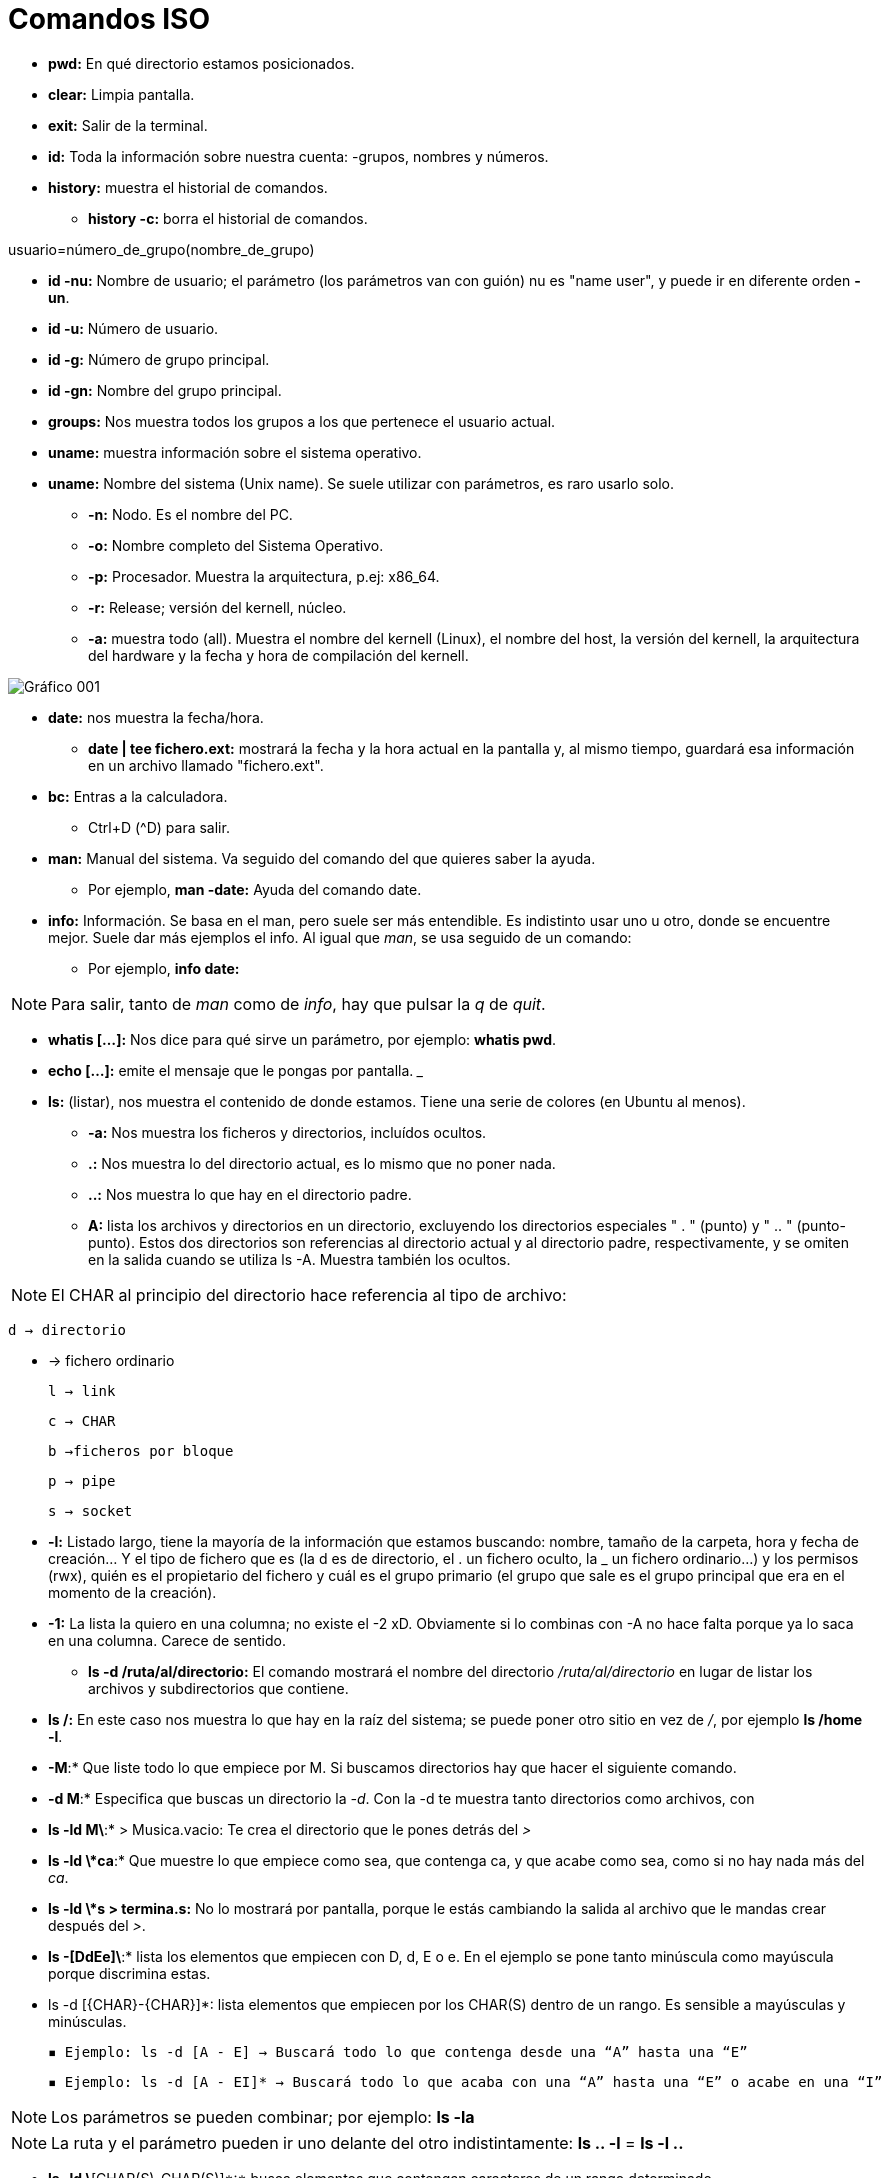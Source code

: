 = Comandos ISO

* *pwd:* En qué directorio estamos posicionados.
* *clear:* Limpia pantalla.
* *exit:* Salir de la terminal.
* *id:* Toda la información sobre nuestra cuenta: -grupos, nombres y números.
* *history:* muestra el historial de comandos.
** *history -c:* borra el historial de comandos.

[EXAMPLE]
====
usuario=número_de_grupo(nombre_de_grupo)
====

* *id -nu:* Nombre de usuario; el parámetro (los parámetros van con guión) nu es "name user", y puede ir en diferente orden *-un*.

* *id -u:* Número de usuario.

* *id -g:* Número de grupo principal.

* *id -gn:* Nombre del grupo principal.

* *groups:* Nos muestra todos los grupos a los que pertenece el usuario actual.

* *uname:* muestra información sobre el sistema operativo. 

* *uname:* Nombre del sistema (Unix name). Se suele utilizar con parámetros, es raro usarlo solo.
- *-n:* Nodo. Es el nombre del PC. 
- *-o:* Nombre completo del Sistema Operativo.
- *-p:* Procesador. Muestra la arquitectura, p.ej: x86_64.
- *-r:* Release; versión del kernell, núcleo.
- *-a:* muestra todo (all). Muestra el nombre del kernell (Linux), el nombre del host, la versión del kernell, la arquitectura del hardware y la fecha y hora de compilación del kernell.

image:assetsa/imgs/001_grafico.png[Gráfico 001]

* *date:* nos muestra la fecha/hora.
** *date | tee fichero.ext:*  mostrará la fecha y la hora actual en la pantalla y, al mismo tiempo, guardará esa información en un archivo llamado "fichero.ext".

* *bc:* Entras a la calculadora. 
- Ctrl+D (^D) para salir.

* *man:* Manual del sistema. Va seguido del comando del que quieres saber la ayuda.
- Por ejemplo, *man -date:* Ayuda del comando date.

* *info:* Información. Se basa en el man, pero suele ser más entendible. Es indistinto usar uno u otro, donde se encuentre mejor. Suele dar más ejemplos el info.
Al igual que _man_, se usa seguido de un comando:
- Por ejemplo, *info date:*

[NOTE]
Para salir, tanto de _man_ como de _info_, hay que pulsar la _q_ de _quit_.

* *whatis [...]:* Nos dice para qué sirve un parámetro, por ejemplo: *whatis pwd*.

* *echo [...]:* emite el mensaje que le pongas por pantalla.
___

* *ls:* (listar), nos muestra el contenido de donde estamos. Tiene una serie de colores (en Ubuntu al menos).
- *-a:* Nos muestra los ficheros y directorios, incluídos ocultos.
- *.:* Nos muestra lo del directorio actual, es lo mismo que no poner nada.
- *..:* Nos muestra lo que hay en el directorio padre.
- *A:* lista los archivos y directorios en un directorio, excluyendo los directorios especiales " . " (punto) y " .. " (punto-punto). Estos dos directorios son referencias al directorio actual y al directorio padre, respectivamente, y se omiten en la salida cuando se utiliza ls -A. Muestra también los ocultos.
    
[NOTE]
    El CHAR al principio del directorio hace referencia al tipo de archivo:
        
        d → directorio

        - → fichero ordinario

        l → link

        c → CHAR

        b →ficheros por bloque

        p → pipe

        s → socket

- *-l:* Listado largo, tiene la mayoría de la información que estamos buscando: nombre, tamaño de la carpeta, hora y fecha de creación... Y el tipo de fichero que es (la d es de directorio, el . un fichero oculto, la _ un fichero ordinario...) y los permisos (rwx), quién es el propietario del fichero y cuál es el grupo primario (el grupo que sale es el grupo principal que era en el momento de la creación).
- *-1:* La lista la quiero en una columna; no existe el -2 xD. Obviamente si lo combinas con -A no hace falta porque ya lo saca en una columna. Carece de sentido.
* *ls -d /ruta/al/directorio:* El comando mostrará el nombre del directorio _/ruta/al/directorio_ en lugar de listar los archivos y subdirectorios que contiene.
- *ls /:* En este caso nos muestra lo que hay en la raíz del sistema; se puede poner otro sitio en vez de _/_, por ejemplo *ls /home -l*.
- *-M*:* Que liste todo lo que empiece por M. Si buscamos directorios hay que hacer el siguiente comando.
- *-d M*:* Especifica que buscas un directorio la _-d_. Con la -d te muestra tanto directorios como archivos, con 
- *ls -ld M\*:* > Musica.vacio: Te crea el directorio que le pones detrás del _>_
- *ls -ld \*ca*:* Que muestre lo que empiece como sea, que contenga ca, y que acabe como sea, como si no hay nada más del _ca_.
- *ls -ld \*s > termina.s:* No lo mostrará por pantalla, porque le estás cambiando la salida al archivo que le mandas crear después del _>_.
- *ls -[DdEe]\*:* lista los elementos que empiecen con D, d, E o e. En el ejemplo se pone tanto minúscula como mayúscula porque discrimina estas.
- ls -d [{CHAR}-{CHAR}]*: lista elementos que empiecen por los CHAR(S) dentro de un rango. Es sensible a mayúsculas y minúsculas.
    
    ▪ Ejemplo: ls -d [A - E] → Buscará todo lo que contenga desde una “A” hasta una “E”
    
    ▪ Ejemplo: ls -d [A - EI]* → Buscará todo lo que acaba con una “A” hasta una “E” o acabe en una “I”

[NOTE]
Los parámetros se pueden combinar; por ejemplo: *ls -la*

[NOTE]
La ruta y el parámetro pueden ir uno delante del otro indistintamente: *ls .. -l* = *ls -l ..*

* *ls -ld \*[CHAR(S)-CHAR(S)]\*:* busca elementos que contengan caracteres de un rango determinado.
** Ejemplo: ls -ld *[0-9]*: busca elementos que contengan un caracter en el rango entre corchetes ambos inclusive → lista todos los elementos que contengan 0, 1, 2, 3, 4, 5, 6, 7, 8 y/o 9, independientemente de donde estén los números en el nombre del elemento.

    • ls -ld [*][.][?]: lista los elementos que después de un punto tengan determinado número de caracteres, determinados por el número de <?>.

    • ls -ld [!{CHAR(S)}]: lista los elementos que NO empiecen por determinado caracter.

    • ls -ld {CHAR(S)}?*: lista elementos que después del caracter contiene determinado número de caracteres, determinados por el número de <?>.
            ▪ Ejemplo: ls -ld *f*[0-9]*: lista los elementos que contengan un <f> y después, un número de 0 a 9, ambos inclusive.

Para concatenar comandos, utilizaremos [;]
    • Por ejemplo: date; pwd; ls > informe.txt ejecuta los tres comandos juntos, seguidos y de manera independiente, pero solo redirige el último como salida a un fichero, y mostrando el resultado de todo
    • Ejemplo 2: (date; pwd; ls) > informe.txt ejecuta los tres comandos de forma simultánea y redirige la salida de los tres juntos a un fichero.
	
Redireccionamiento:
    • < redirecciona la entrada
    • > redirecciona la salida hacia un archivo, si este existe, lo sobreescribirá, si no existe, lo creará.
    • >> redirecciona la salida, pero no sobreescribirá el archivo existente, sino que se añadirá al fichero al final. En caso de no existir el fichero, lo creará.
La mayoría de estos se usan para editar ficheros con cat
 
Comando tee:
    • redirecciona la salida a un fichero y luego lo muestra por pantalla
        ◦ tee - a fichero.extensión: redirecciona la salida, muestra por pantalla y añade contenido al fichero
            ▪ Ejemplo: date | tee -a informe.txt crea el informe.txt y le añade información resultante del comando date

    • ls -r: hace un listado en orden alfabético inverso (Z-A)

    • ls -lR <directorio>: ver todo el directorio y su contenido 	
        ◦ R (de 🔁 recursividad) 
    • ls -R : Registra todos los directorios de la raíz. Los ordena en orden alfabético
        ◦ 2> /dev/null: redirige la salida y descarta aquellos a los que no puede acceder, considerándolos como errores y la salida va a /dev/null, es decir, la “papelera”
        ◦ ls -lR / 2> /dev/null: hace un listado recursivo del directorio raíz (root), e indica que en caso de error, redirige a una salida
    • ls -id: muestra el inodo de un elemento
        ◦ para listar el inodo de los elementos dentro de un directorio, utilizamos los comodines
            ▪ ejemplo: ls -id *

El inodo o i-nodo es un identificador único de un archivo o directorio, y es irrepetible. La única manera de que se repita es utilizando un enlace

Visualizar
    • cat + {nombre.fichero}: visualiza contenidos de un fichero (solo muestra el contenido)
        ◦ para crear un fichero, de manera interactiva, redireccionamos la salida del comando a un nuevo	fichero
            ▪ Ejemplo: cat > ejemplo.txt → Después Ctrl + D para terminar
    • cat -n: enumera las líneas de un fichero
            ▪ Si nuestro fichero contiene los números rojo, azul y blanco uno en cada línea, visualizamos 1	rojo, etc…
        ◦ cat {fichero1} {fichero2} >> {fichero3}: une dos ficheros, uno añadido al final del otro

    • tac: visualizar un fichero en orden inverso.
            ▪ Si nuestro fichero contiene los números 1, 2 y 3, uno en cada línea, visualizamos 3, 2 y 1.

    • history: muestra un historial de los comandos utilizados hasta el momento
        ◦ history -c: elimina todas las entradas del historial
        ◦ history {NUMERO}: muestra los últimos comandos del historial, el número de entradas es el establecido por el {NUMERO}
            ▪ Ejemplo: history 10: muestra los 10 últimos comandos utilizados

    • !{NÚMERO}: vuelve a realizar el comando con este número en el historial (comando history)

    • more: permite visualizar un fichero como listado largo, permitiendo saltar líneas o páginas enteras.

    • more +{NUMERO} fichero.extensión: muestra el fichero a partir de determinada línea en adelante
            ▪ el número de líneas que va a “saltar” se define sustituyendo el {NUMERO}.

    • <comando> | more: para paginar un listado.
            ▪ Ejemplo: history | more: muestra el listado del historial de comandos en forma paginada.
        ◦ Al pulsar [intro] vamos a una línea más abajo y  al pulsar [espacio] nos movemos una página entera, Para salir pulsamos [Q]

    • less: permite visualizar un fichero paginado pudiendo ir hacia delante o hacia atrás en las páginas.

    • <comando> | less: para paginar un listado. Permite movernos hacia atrás.

* *cat nombre.fichero:* Visualizamos el contenido de un fichero ordinario.
* *cat > nombre.fichero:* Crear un fichero de forma interactiva; le vas a poner datos y los va guardando en el fichero; cuando quieras acabar, Ctrl+D.

[NOTE]
AQUÍ FALTAN LOS COMANDOS DEL JUEVES Y VIERNES ÚLTIMOS DE SEPTIEMBRE.


* *ls -l d-uno:* mostrar el contendio del directorio d_uno-
* *ls -l d_uno/d_dos:* mostrar el contenido de d_dos.

* *ls -R / 2>/dev/null:* QUe haga un listado recursivo desde la raíz (/)el 1 es para que muestre por pantalla, no es necesario porque lo pone por defecto. Pero el 2 es de error, y lo de null es papelera, para que se deshaga del error y lo mande a la papelera. Buscar mejor este comando porque está explicado raro aquí. Si quiero hacer un listado recursivo a partir del directorio actual, vale con no ponerle nada, o sino: *ls -R . 2>/dev/null*; y si quieres desde la raíz *ls -R / 2>/dev/null*

Va entrando en todos los subdirectorios desde la raíz y diciéndote qué hay en cada uno.


* *ls -r:* la r minúscula es de reverse, y va a ir de la Z a la A. 


[NOTE]
No confundir -R con -r, la primera es recursividad, la segunda es reverse, de la A a la Z-


* *rmdir d_tres:* Borra el directorio d3 pero tiene que estar vacío. Dará fallo si tiene contenido.

* *rm -r d_uno:* elimina el directorio aunque tenga contenido. Aquí la -r es remove, no reverse. 

* *cat -n colores.txt:* el - n enumera las líneas del archivo.


* *more colores.txt:* nos permite ver un fichero por dentro a partir de cierta línea; por ejemplo, *more +3* muestra a partir de la línea 3, esta incluída.

* *less colores.txt:* probarlo, va igual que el more pero al revés o algo así.

* *ls -1 / | more +3:* vemos el listado a partir de la línea 3.

* *cp colores.txt color.txt:* copiar un archivo _colores.txt_ y guardarlo con el nombre _color.txt_.

* *cp colores.txt cinco/:* que haga una copiar de colores.txt en el directorio cinco/ (cp origen destino); la "/" es opcional, va a entender que es un directorio aunque no se la pongas

* *mv colores.txt lista.color.txt:* renombrar el archivo colores.txt a lista.color.txt. Con mover no generas nada, simplemente cambias el nombre del fichero. *mv* también renombra directorios: *mv seis dire:*

* *mv planetas.txt dire/:* mv también sirve para mover, aquí está moviendo el archivo planetas.txt al directorio dire/.

* *mv color.txt siete/color.siete.txt:* no solo lo mueve, sino que lo renombra a la vez.

* *mv *.txt ..:* cuando usemos comodines como mover todo lo que termine en .txt, puede dar problemas, sobre todo si en vez de en el origen como en el ejemplo, usamos el comodín en el destino. Verificar siempre con _ls_. Por ejemplo, si quiero coger todos los ficheros .txt y renombrarlos a .doc (*mv *.txt *.doc*) nos va a dar error, se piensa que *.doc es un directorio

* *cp ~{c1.txt,c2.txt,lscolor.txt} .:* le estamos pidiendo que con una ruta absoluta vaya a homre, y coja los tres ficheros que hay entre llaves y los copie aquí (.) OJO NO PONER ESPACIOS DESPUÉS DE LAS COMAS.


* *cp ../c1.txt ../c2.txt ../COLOR.txt ocho/:* es lo mismo, que copie los fichero del directorio padre (vamos, realmente el archivo está en el directorio donde estamos xd) y los copie a ocho/. Las rutas de origen pueden ser todas las que quieras, la que tenga cada archivo que quieres copiar, pero el destino tiene que ser el mismo para todos, solo puede ser uno.

* *touch:* crea fichero vacío; puede crear varios a la vez: *touch iso.txt fol.txt bases.txt*; si quiero crearlos en diferentes rutas, se especifica en cada fichero: *touch ../xbd.txt /../apuntes/fundamentos.adoc*.


* *mkdir -p facturacion/compras/{C_2020, C_2021}*: sin la _-p_ daría error, porque es la que especifica que primero cree el directorio padre que ya y luego entre llaves pones los directorios hijos que son los que crea.


* *touch facturacion/compras/C_2020/{ene_2020.txt,feb_2020.txt,mazo_2020.txt}:* crear tres archivo a la vez en un directorio (destino{ficheros}); ojo a no poner espacio después de las comas.













